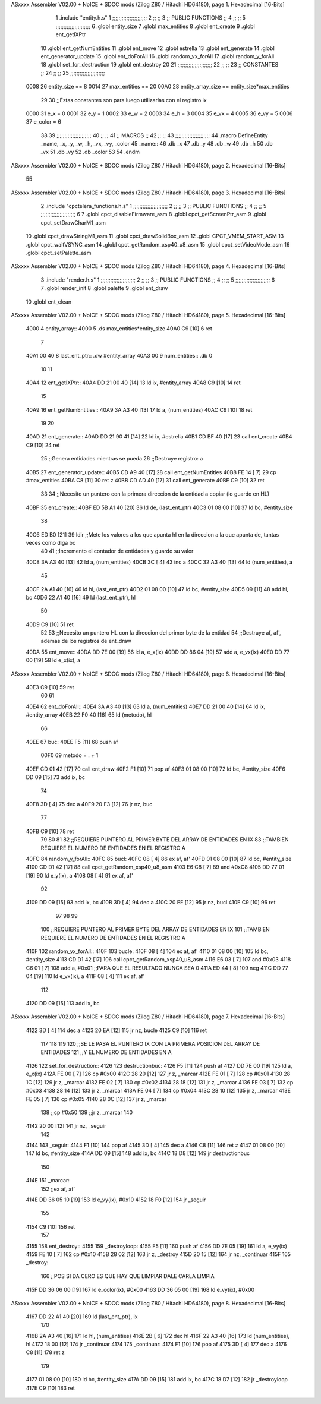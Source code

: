 ASxxxx Assembler V02.00 + NoICE + SDCC mods  (Zilog Z80 / Hitachi HD64180), page 1.
Hexadecimal [16-Bits]



                              1 .include "entity.h.s"
                              1 ;;;;;;;;;;;;;;;;;;;;;;
                              2 ;;                  ;;
                              3 ;; PUBLIC FUNCTIONS ;;
                              4 ;;                  ;;
                              5 ;;;;;;;;;;;;;;;;;;;;;;
                              6 .globl entity_size
                              7 .globl max_entities
                              8 .globl ent_create
                              9 .globl ent_getIXPtr
                             10 .globl ent_getNumEntities
                             11 .globl ent_move
                             12 .globl estrella
                             13 .globl ent_generate
                             14 .globl ent_generator_update
                             15 .globl ent_doForAll
                             16 .globl random_vx_forAll
                             17 .globl random_y_forAll
                             18 .globl set_for_destruction
                             19 .globl ent_destroy
                             20 
                             21 ;;;;;;;;;;;;;;;;;;;;;;
                             22 ;;                  ;;
                             23 ;;    CONSTANTES    ;;
                             24 ;;                  ;;
                             25 ;;;;;;;;;;;;;;;;;;;;;;
                     0008    26 entity_size  == 8
                     0014    27 max_entities == 20
                     00A0    28 entity_array_size == entity_size*max_entities
                             29 
                             30 ;;Estas constantes son para luego utilizarlas con el registro ix
                     0000    31 e_x = 0
                     0001    32 e_y = 1
                     0002    33 e_w = 2
                     0003    34 e_h = 3
                     0004    35 e_vx = 4
                     0005    36 e_vy = 5
                     0006    37 e_color = 6
                             38 
                             39 ;;;;;;;;;;;;;;;;;;;;;;
                             40 ;;                  ;;
                             41 ;;      MACROS      ;;
                             42 ;;                  ;;
                             43 ;;;;;;;;;;;;;;;;;;;;;;
                             44 .macro DefineEntity _name, _x, _y, _w, _h, _vx, _vy, _color
                             45     _name::
                             46         .db _x
                             47         .db _y
                             48         .db _w
                             49         .db _h
                             50         .db _vx
                             51         .db _vy
                             52         .db _color
                             53 
                             54 .endm
ASxxxx Assembler V02.00 + NoICE + SDCC mods  (Zilog Z80 / Hitachi HD64180), page 2.
Hexadecimal [16-Bits]



                             55 
ASxxxx Assembler V02.00 + NoICE + SDCC mods  (Zilog Z80 / Hitachi HD64180), page 3.
Hexadecimal [16-Bits]



                              2 .include "cpctelera_functions.h.s"
                              1 ;;;;;;;;;;;;;;;;;;;;;;
                              2 ;;                  ;;
                              3 ;; PUBLIC FUNCTIONS ;;
                              4 ;;                  ;;
                              5 ;;;;;;;;;;;;;;;;;;;;;;
                              6 
                              7 .globl cpct_disableFirmware_asm
                              8 .globl cpct_getScreenPtr_asm
                              9 .globl cpct_setDrawCharM1_asm
                             10 .globl cpct_drawStringM1_asm
                             11 .globl cpct_drawSolidBox_asm
                             12 .globl CPCT_VMEM_START_ASM
                             13 .globl cpct_waitVSYNC_asm
                             14 .globl cpct_getRandom_xsp40_u8_asm
                             15 .globl cpct_setVideoMode_asm
                             16 .globl cpct_setPalette_asm
ASxxxx Assembler V02.00 + NoICE + SDCC mods  (Zilog Z80 / Hitachi HD64180), page 4.
Hexadecimal [16-Bits]



                              3 .include "render.h.s"
                              1 ;;;;;;;;;;;;;;;;;;;;;;
                              2 ;;                  ;;
                              3 ;; PUBLIC FUNCTIONS ;;
                              4 ;;                  ;;
                              5 ;;;;;;;;;;;;;;;;;;;;;;
                              6 
                              7 .globl render_init
                              8 .globl palette
                              9 .globl ent_draw
                             10 .globl ent_clean
ASxxxx Assembler V02.00 + NoICE + SDCC mods  (Zilog Z80 / Hitachi HD64180), page 5.
Hexadecimal [16-Bits]



   4000                       4 entity_array::
   4000                       5     .ds max_entities*entity_size
   40A0 C9            [10]    6 ret
                              7 
   40A1 00 40                 8 last_ent_ptr:: .dw #entity_array
   40A3 00                    9 num_entities:: .db 0
                             10 
                             11 
   40A4                      12 ent_getIXPtr:: 
   40A4 DD 21 00 40   [14]   13     ld ix, #entity_array
   40A8 C9            [10]   14 ret
                             15 
   40A9                      16 ent_getNumEntities:: 
   40A9 3A A3 40      [13]   17     ld a, (num_entities)
   40AC C9            [10]   18 ret
                             19 
                             20 
   40AD                      21 ent_generate::
   40AD DD 21 90 41   [14]   22     ld ix, #estrella
   40B1 CD BF 40      [17]   23     call ent_create
   40B4 C9            [10]   24 ret
                             25 ;;Genera entidades mientras se pueda
                             26 ;;Destruye registro: a
   40B5                      27 ent_generator_update::
   40B5 CD A9 40      [17]   28     call ent_getNumEntities
   40B8 FE 14         [ 7]   29     cp #max_entities
   40BA C8            [11]   30     ret z
   40BB CD AD 40      [17]   31     call ent_generate
   40BE C9            [10]   32 ret
                             33 
                             34 ;;Necesito un puntero con la primera direccion de la entidad a copiar (lo guardo en HL)
   40BF                      35 ent_create::
   40BF ED 5B A1 40   [20]   36     ld de, (last_ent_ptr)
   40C3 01 08 00      [10]   37     ld bc, #entity_size
                             38 
   40C6 ED B0         [21]   39     ldir ;;Mete los valores a los que apunta hl en la direccion a la que apunta de, tantas veces como diga bc
                             40 
                             41     ;;Incremento el contador de entidades y guardo su valor
   40C8 3A A3 40      [13]   42     ld a, (num_entities)
   40CB 3C            [ 4]   43     inc a
   40CC 32 A3 40      [13]   44     ld (num_entities), a
                             45 
   40CF 2A A1 40      [16]   46     ld hl, (last_ent_ptr)
   40D2 01 08 00      [10]   47     ld bc, #entity_size
   40D5 09            [11]   48     add hl, bc
   40D6 22 A1 40      [16]   49     ld (last_ent_ptr), hl
                             50 
   40D9 C9            [10]   51 ret
                             52 
                             53 ;;Necesito un puntero HL con la direccion del primer byte de la entidad
                             54 ;;Destruye af, af', ademas de los registros de ent_draw
   40DA                      55 ent_move:: 
   40DA DD 7E 00      [19]   56     ld a, e_x(ix)
   40DD DD 86 04      [19]   57     add a, e_vx(ix)
   40E0 DD 77 00      [19]   58     ld e_x(ix), a
ASxxxx Assembler V02.00 + NoICE + SDCC mods  (Zilog Z80 / Hitachi HD64180), page 6.
Hexadecimal [16-Bits]



   40E3 C9            [10]   59 ret
                             60 
                             61 
   40E4                      62 ent_doForAll::
   40E4 3A A3 40      [13]   63     ld  a, (num_entities)
   40E7 DD 21 00 40   [14]   64     ld  ix, #entity_array
   40EB 22 F0 40      [16]   65     ld  (metodo), hl 
                             66 
   40EE                      67 buc:
   40EE F5            [11]   68     push af
                     00F0    69     metodo = . + 1
   40EF CD 01 42      [17]   70     call ent_draw
   40F2 F1            [10]   71     pop af
   40F3 01 08 00      [10]   72     ld bc, #entity_size
   40F6 DD 09         [15]   73     add ix, bc 
                             74 
   40F8 3D            [ 4]   75     dec a
   40F9 20 F3         [12]   76     jr nz, buc
                             77 
   40FB C9            [10]   78     ret
                             79 
                             80 
                             81 
                             82 ;;REQUIERE PUNTERO AL PRIMER BYTE DEL ARRAY DE ENTIDADES EN IX
                             83 ;;TAMBIEN REQUIERE EL NUMERO DE ENTIDADES EN EL REGISTRO A
   40FC                      84 random_y_forAll::
   40FC                      85 bucl:
   40FC 08            [ 4]   86     ex af, af'
   40FD 01 08 00      [10]   87     ld bc, #entity_size
   4100 CD D1 42      [17]   88     call cpct_getRandom_xsp40_u8_asm
   4103 E6 C8         [ 7]   89     and #0xC8
   4105 DD 77 01      [19]   90     ld e_y(ix), a
   4108 08            [ 4]   91     ex af, af'
                             92 
   4109 DD 09         [15]   93     add ix, bc
   410B 3D            [ 4]   94     dec a
   410C 20 EE         [12]   95 jr nz, bucl
   410E C9            [10]   96 ret
                             97 
                             98 
                             99 
                            100 ;;REQUIERE PUNTERO AL PRIMER BYTE DEL ARRAY DE ENTIDADES EN IX
                            101 ;;TAMBIEN REQUIERE EL NUMERO DE ENTIDADES EN EL REGISTRO A
   410F                     102 random_vx_forAll::
   410F                     103 bucle:
   410F 08            [ 4]  104     ex af, af'
   4110 01 08 00      [10]  105     ld bc, #entity_size
   4113 CD D1 42      [17]  106     call cpct_getRandom_xsp40_u8_asm
   4116 E6 03         [ 7]  107     and #0x03
   4118 C6 01         [ 7]  108     add a, #0x01 ;;PARA QUE EL RESULTADO NUNCA SEA 0
   411A ED 44         [ 8]  109     neg
   411C DD 77 04      [19]  110     ld e_vx(ix), a
   411F 08            [ 4]  111     ex af, af'
                            112 
   4120 DD 09         [15]  113     add ix, bc
ASxxxx Assembler V02.00 + NoICE + SDCC mods  (Zilog Z80 / Hitachi HD64180), page 7.
Hexadecimal [16-Bits]



   4122 3D            [ 4]  114     dec a
   4123 20 EA         [12]  115 jr nz, bucle
   4125 C9            [10]  116 ret
                            117 
                            118 
                            119 
                            120 ;;SE LE PASA EL PUNTERO IX CON LA PRIMERA POSICION DEL ARRAY DE ENTIDADES
                            121 ;;Y EL NUMERO DE ENTIDADES EN A
   4126                     122 set_for_destruction::
   4126                     123 destructionbuc:
   4126 F5            [11]  124     push af
   4127 DD 7E 00      [19]  125     ld a, e_x(ix)
   412A FE 00         [ 7]  126     cp #0x00
   412C 28 20         [12]  127     jr z, _marcar
   412E FE 01         [ 7]  128     cp #0x01
   4130 28 1C         [12]  129     jr z, _marcar
   4132 FE 02         [ 7]  130     cp #0x02
   4134 28 18         [12]  131     jr z, _marcar
   4136 FE 03         [ 7]  132     cp #0x03
   4138 28 14         [12]  133     jr z, _marcar
   413A FE 04         [ 7]  134     cp #0x04
   413C 28 10         [12]  135     jr z, _marcar
   413E FE 05         [ 7]  136     cp #0x05
   4140 28 0C         [12]  137     jr z, _marcar
                            138     ;;cp #0x50
                            139     ;;jr z, _marcar
                            140 
   4142 20 00         [12]  141     jr nz, _seguir
                            142 
   4144                     143 _seguir:
   4144 F1            [10]  144     pop af
   4145 3D            [ 4]  145     dec a
   4146 C8            [11]  146     ret z
   4147 01 08 00      [10]  147     ld bc, #entity_size
   414A DD 09         [15]  148     add ix, bc
   414C 18 D8         [12]  149     jr destructionbuc
                            150 
   414E                     151 _marcar: 
                            152     ;;ex af, af'
   414E DD 36 05 10   [19]  153     ld e_vy(ix), #0x10
   4152 18 F0         [12]  154     jr _seguir
                            155 
   4154 C9            [10]  156 ret
                            157 
   4155                     158 ent_destroy::
   4155                     159 _destroyloop:
   4155 F5            [11]  160     push af
   4156 DD 7E 05      [19]  161     ld      a, e_vy(ix)
   4159 FE 10         [ 7]  162     cp      #0x10
   415B 28 02         [12]  163     jr      z, _destroy
   415D 20 15         [12]  164     jr      nz, _continuar
   415F                     165 _destroy:
                            166     ;;POS SI DA CERO ES QUE HAY QUE LIMPIAR DALE CARLA LIMPIA
   415F DD 36 06 00   [19]  167     ld      e_color(ix), #0x00
   4163 DD 36 05 00   [19]  168     ld      e_vy(ix), #0x00
ASxxxx Assembler V02.00 + NoICE + SDCC mods  (Zilog Z80 / Hitachi HD64180), page 8.
Hexadecimal [16-Bits]



   4167 DD 22 A1 40   [20]  169     ld      (last_ent_ptr), ix
                            170     
   416B 2A A3 40      [16]  171     ld      hl, (num_entities)
   416E 2B            [ 6]  172     dec     hl
   416F 22 A3 40      [16]  173     ld      (num_entities), hl
   4172 18 00         [12]  174     jr      _continuar
   4174                     175 _continuar:
   4174 F1            [10]  176     pop     af
   4175 3D            [ 4]  177     dec     a
   4176 C8            [11]  178     ret     z
                            179 
   4177 01 08 00      [10]  180     ld      bc, #entity_size
   417A DD 09         [15]  181     add     ix, bc
   417C 18 D7         [12]  182     jr      _destroyloop
   417E C9            [10]  183     ret
